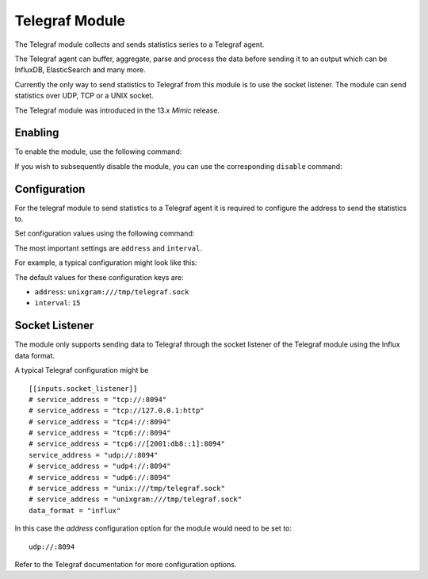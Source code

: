 ===============
Telegraf Module 
===============
The Telegraf module collects and sends statistics series to a Telegraf agent.

The Telegraf agent can buffer, aggregate, parse and process the data before
sending it to an output which can be InfluxDB, ElasticSearch and many more.

Currently the only way to send statistics to Telegraf from this module is to
use the socket listener. The module can send statistics over UDP, TCP or
a UNIX socket.

The Telegraf module was introduced in the 13.x *Mimic* release.

--------
Enabling 
--------

To enable the module, use the following command:

.. prompt:: bash #

   ceph mgr module enable telegraf

If you wish to subsequently disable the module, you can use the corresponding
``disable`` command:

.. prompt:: bash #

   ceph mgr module disable telegraf

-------------
Configuration 
-------------

For the telegraf module to send statistics to a Telegraf agent it is
required to configure the address to send the statistics to.

Set configuration values using the following command:

.. prompt:: bash #

   ceph telegraf config-set <key> <value>


The most important settings are ``address`` and ``interval``.

For example, a typical configuration might look like this:

.. prompt:: bash #

   ceph telegraf config-set address udp://:8094
   ceph telegraf config-set interval 10
    
The default values for these configuration keys are:

- ``address``: ``unixgram:///tmp/telegraf.sock``
- ``interval``: ``15``

----------------
Socket Listener
----------------
The module only supports sending data to Telegraf through the socket listener
of the Telegraf module using the Influx data format.

A typical Telegraf configuration might be

::

    [[inputs.socket_listener]]
    # service_address = "tcp://:8094"
    # service_address = "tcp://127.0.0.1:http"
    # service_address = "tcp4://:8094"
    # service_address = "tcp6://:8094"
    # service_address = "tcp6://[2001:db8::1]:8094"
    service_address = "udp://:8094"
    # service_address = "udp4://:8094"
    # service_address = "udp6://:8094"
    # service_address = "unix:///tmp/telegraf.sock"
    # service_address = "unixgram:///tmp/telegraf.sock"
    data_format = "influx"

In this case the `address` configuration option for the module would need to be set
to:

::

  udp://:8094


Refer to the Telegraf documentation for more configuration options.
